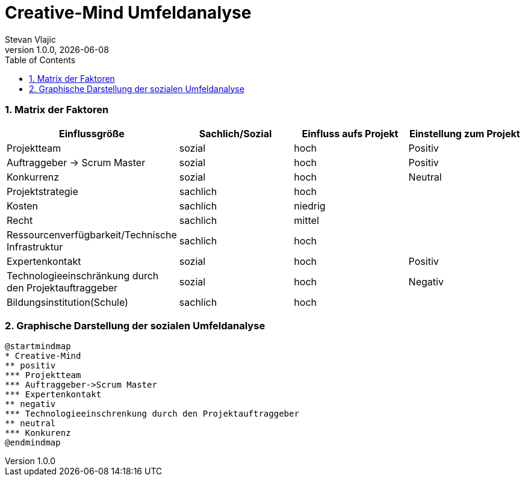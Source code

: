 = Creative-Mind Umfeldanalyse
Stevan Vlajic
1.0.0, {docdate}
//:toc-placement!:  // prevents the generation of the doc at this position, so it can be printed afterwards
:icons: font
:sectnums:
:toc: left
:experimental:

=== Matrix der Faktoren

[cols="3,2,2,2"]
|===
|Einflussgröße |Sachlich/Sozial |Einfluss aufs Projekt |Einstellung zum Projekt

|Projektteam |sozial |hoch |Positiv
|Auftraggeber -> Scrum Master |sozial |hoch |Positiv
|Konkurrenz |sozial |hoch |Neutral
|Projektstrategie |sachlich |hoch |
|Kosten |sachlich |niedrig |
|Recht |sachlich |mittel |
|Ressourcenverfügbarkeit/Technische Infrastruktur |sachlich |hoch |
|Expertenkontakt |sozial |hoch |Positiv
|Technologieeinschränkung durch den Projektauftraggeber |sozial |hoch |Negativ
|Bildungsinstitution(Schule) |sachlich |hoch |
|===


=== Graphische Darstellung der sozialen Umfeldanalyse
[plantuml, mindmap, svg]
....
@startmindmap
* Creative-Mind
** positiv
*** Projektteam
*** Auftraggeber->Scrum Master
*** Expertenkontakt
** negativ
*** Technologieeinschrenkung durch den Projektauftraggeber
** neutral
*** Konkurenz
@endmindmap
....
